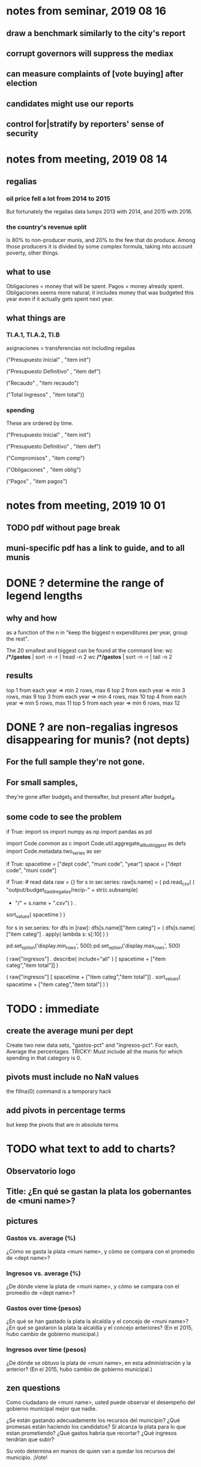 * notes from seminar, 2019 08 16
** draw a benchmark similarly to the city's report
** corrupt governors will suppress the mediax
** can measure complaints of [vote buying] after election
** candidates might use our reports
** control for|stratify by reporters' sense of security
* notes from meeting, 2019 08 14
** regalias
*** oil price fell a lot from 2014 to 2015
But fortunately the regalias data lumps 2013 with 2014,
and 2015 with 2016.
*** the country's revenue split
Is 80% to non-producer munis, and 20% to the few that do produce.
Among those producers it is divided by some complex formula,
taking into account poverty, other things.
** what to use
Obligaciones = money that will be spent. Pagos = money already spent. Obligaciones seems more natural; it includes money that was budgeted this year even if it actually gets spent next year.
** what things are
*** TI.A.1, TI.A.2, TI.B
asignaciones = transferencias
  not including regalias

("Presupuesto Inicial"    , "item init")
  # expectation, proposed by secretary of finance of muni or dept
("Presupuesto Definitivo" , "item def")
  # expectation, approved by city council or state assembly
("Recaudo"                , "item recaudo")
  # what they took in
("Total Ingresos"         , "item total")]
  # ? sould be equal to recaudo
*** spending
These are ordered by time.

("Presupuesto Inicial"    , "item init")
  # proposed by secretary of finance of muni or dept

("Presupuesto Definitivo" , "item def")
  # approved by city council or state assembly

("Compromisos"            , "item comp")
  # the maximum they could use in obligaciones; at end of year, should be equal to obligaciones. this is more disaggregated than the presupuesto.

("Obligaciones"           , "item oblig")
  # both parties promise, neither has delivered yet

("Pagos"                  , "item pagos")
  # what they've actually spent

* notes from meeting, 2019 10 01
** TODO pdf without page break
** muni-specific pdf has a link to guide, and to all munis
* DONE ? determine the range of legend lengths
** why and how
as a function of the n in
"keep the biggest n expenditures per year, group the rest".

The 20 smallest and biggest can be found at the command line:
wc */*/gastos* | sort -n -r | head -n 2
wc */*/gastos* | sort -n -r | tail -n 2
** results
top 1 from each year => min 2 rows, max 6
top 2 from each year => min 3 rows, max 9
top 3 from each year => min 4 rows, max 10
top 4 from each year => min 5 rows, max 11
top 5 from each year => min 6 rows, max 12
* DONE ? are non-regalias ingresos disappearing for munis? (not depts)
** For the full sample they're not gone.
** For small samples,
they're gone after budget_5 and thereafter,
but present after budget_4.
** some code to see the problem

if True:
  import os
  import numpy as np
  import pandas as pd
  #
  import Code.common as c
  import Code.util.aggregate_all_but_biggest as defs
  import Code.metadata.two_series as ser

if True:
  spacetime = ["dept code", "muni code", "year"]
  space     = ["dept code", "muni code"]

if True: # read data
  raw = {}
  for s in ser.series:
    raw[s.name] = (
      pd.read_csv(
        ( "output/budget_5_add_regalias/recip-" + str(c.subsample)
          + "/" + s.name + ".csv") ) .
      sort_values( spacetime ) )

for s in ser.series:
  for dfs in [raw]:
    dfs[s.name]["item categ"] = (
      dfs[s.name]["item categ"] .
      apply( lambda s: s[:10] ) )

pd.set_option('display.min_rows', 500)
pd.set_option('display.max_rows', 500)

( raw["ingresos"] .
  describe( include="all" )
  [              spacetime + ["item categ","item total"]] )

( raw["ingresos"]
  [              spacetime + ["item categ","item total"]] .
  sort_values(   spacetime + ["item categ","item total"] ) )
* TODO : immediate
** create the average muni per dept
Create two new data sets, "gastos-pct" and "ingresos-pct".
For each,
Average the percentages.
TRICKY: Must include all the munis for which spending in that category is 0.
** pivots must include no NaN values
the fillna(0) command is a temporary hack
** add pivots in percentage terms
but keep the pivots that are in absolute terms
* TODO what text to add to charts?
** Observatorio logo
** Title: ¿En qué se gastan la plata los gobernantes de <muni name>?
** pictures
*** Gastos vs. average (%)
¿Cómo se gasta la plata <muni name>,
y cómo se compara con el promedio de <dept name>?
*** Ingresos vs. average (%)
¿De dónde viene la plata de <muni name>,
y cómo se compara con el promedio de <dept name>?
*** Gastos over time (pesos)
¿En qué se han gastado la plata la alcaldía y el concejo de <muni name>? ¿En qué se gastaron la plata la alcaldía y el concejo anteriores? (En el 2015, hubo cambio de gobierno municipal.)
*** Ingresos over time (pesos)
¿De dónde se obtuvo la plata de <muni name>, en esta administración y la anterior? (En el 2015, hubo cambio de gobierno municipal.)
** zen questions
Como ciudadano de <muni name>, usted puede observar el desempeño del gobierno municipal mejor que nadie.

¿Se están gastando adecuadamente los recursos del municipio?
¿Qué promesas están haciendo los candidatos? Sí alcanza la plata para lo que estan prometiendo?
¿Qué gastos habría que recortar?
¿Qué ingresos tendrían que subir?

Su voto determina en manos de quien van a quedar los recursos del municipio. ¡Vote!
** link to guide
Si quiere saber más sobre como se maneja la plata de un municipio,
haga clic aquí.
** link to all munis
Para ver información de otros municipios,
haga clic aquí.
* TODO Facebook ads
** will be
a picture, and the option to click through to (the guide? more pictures and the guide?)
** TODO ask alejandro, explain incomplete is still good
** TODO determine cost
using list of munis which LC will send
* TODO record streaming audio
** TODO enlist Caoba
talk to Fancisco
  Adri sent me contact over Whatsapp
** TODO beware dropout
*** option: interleave processes
Record for 2 minutes each, starting on even and odd minutes.
Uses twice as much bandwidth.
*** option: restart as soon as dropped out
Requires: detecting dropout
          saving file gracefully after dropout
** Alejo has list of websites to record
* TODO draw charts
** TODO draw these kinds of charts
*** compare muni to dept average muni
summing all four years
*** time series
** DONE pivot table output code
** compute (muni,series)-specific titles, text, axis names
*** "(upside down ?)Cuanto dinero recibe mi municipio?"
*** "(upside down ?)En que se gasta el dinero mi municipio?"
*** store series-specific titles, text, axis boilerplate
** shrink numbers
*** fewer digits
*** smaller font
** experiment with dimension changes (of whole page)
** TODO get drawStacks() to respect outer subplots
rework this line:
   fig, (ax) = plt.subplots()
** *BIG* Emulate the graph on p.2 of the mockup pdf.
*** *???* If boxes are too small to fit a number, aggregate somehow.
*** DONE Stack the boxes, with a line and no space between.
*** legend : draw to the side, not on top of graph
*** Write the total above each stack.
*** Color the boxes per Manuela's specs.
*** DONE Put text indicating the amount on each box.
 "By default, [the x and y arguments to matplotlib.axes.Axes.text() are] in data coordinates."
 https://matplotlib.org/3.1.0/api/_as_gen/matplotlib.axes.Axes.text.html
*** DONE No y-axis. Years on the x-axis.
*** DONE Big space between each column.
*** Change fonts
 refer to fonts/custom-font.py for
**** color: white
**** style: Montserrat black & Montserrat light
 source code: https://github.com/JulietaUla/Montserrat
 main page: https://fonts.google.com/specimen/Montserrat
** DONE build a pdf
*** use matplotlib
*** DON'T: reportlab is too complex and unfree
 pip3 install reportlab
**** DONE ReportLab
 https://www.reportlab.com/documentation/
**** custom fonts in reportlab
 https://www.reportlab.com/documentation/faq/#2.6.2
*** DON'T: pyfpdf appears to badly support Python 3
 pip install --upgrade pip # afte running this, did not have pip3
 seems to be working: "python3 -m pip install fpdf"
 recommended was      "python  -m pip install fpdf"
* TODO fix
** fix broken OneDrive archive
I added a key, so that OneDrive can't extract and re-archive it,
and now it takes forever to download.
* ~TODO test
** check my aggregated sums against DNP's own
Good opportunity for property-based testinig.
** integration data tests
Can check results at
https://terridata.dnp.gov.co/
enter a municipality (department also possible)
and then choose "finanzas publicas".
** DONE negative budget items
see explore/negative_money.py
In the raw data, yes,
but not after reducing the number of rows at stage 1p5.
** DONE integration tests for Code/build/budget_*.py
*** comparing integ_tests/ for ingresos. 2018, Santa Marta and Antioquia
 raw: good (consistent with budget_2)
 budget_2: good (consistent with budget_3)
 budget_3: good (consistent with budget_4)
 budget_4: good (consistent with budget_5)
 budget_5: good (consistent with budget_6)
 budget_6: good (consistent with budget_7)
*** scary (but fine) - regalias sum was not what I expected
 see explore/bad_regalias_sum.py
*** row numbers look good
**** iBudget_1 has row numbers consistent with wc on the raw data
 ['ingresos', 'inversion', 'funcionamiento'] ->
 993934
 1750676
 1454498
   with the exception of about 90 missing rows already accounted for
**** in iBudget_1p5 they shrink dramatically
 which is good because budget_1p5
 "restricts the data to the budget items of interest."
 >>> for s in ["ingresos","gastos"]:
 ...   print( len(s1p5_dfs[s]) )
 ...
 23692
 878518
**** in iBudget_2_subsammple they are unchanged
 23692
 878518
**** in iBudget_3 they shrink for gastos and not ingresos
 Which is good because the ingreso codes are not aggregated, while gastos are.
 23692
 102340
**** iBuget_4_scaled: unchanged
 23692
 102340
**** iBudget_5_add_regalias: about 30% more ingresos
 30496
 102340
**** iBudget_7_verbose: unchanged
 30496
 102340
*** budget item aggregation looks good
 To see why, compare these to the corresponding results from budget_3,
 which is the first data set in which the codes are aggregated into categories.

 2014 ARACATACA, raw data, edu codes
     2099284.0 - A.1
     39788.00 - 1.3.6.4.6
         0.00 - 1.3.6.4.6
         0.00 - 1.3.6.4.6
     2099284.0 + 39788.00 + 0.00 + 0.00 = 2139072.0
 2014 SANTANDER, raw data, edu codes
     6.242800e+06 - 1.3.6.1.1
     1.219844e+06 - 1.3.6.1.1
     1.920000e+04 - 1.3.6.1.1
     0.000000e+00 - 1.3.6.4.6
     2.348250e+07 - 1.3.6.4.6
     3.659532e+06 - 1.3.6.4.6
     429876457.0  -       A.1
     6.242800e+06 + 1.219844e+06 + 1.920000e+04 + 0.000000e+00 + 2.348250e+07 + 3.659532e+06 + 429876457.0 = 4.64500333e8
 2018 infrastructure codes in budget_2:
   for Antioquia:
     '1.3.11' = 0
     'A.15' = 6.581700e+10
     'A.7' = 3.091706e+10
     'A.9' = 5.013389e+11
     6.581700e+10 + 3.091706e+10 + 5.013389e+11 = 5.9807296e11
   for Santa Marta:
     1.607727e+09           A.15
     1.560000e+09            A.7
     2.992319e+10            A.9
     1.607727e+09 + 1.560000e+09 + 2.992319e+10 = 3.3090917e10

* wishes
** that I could set font only once, affecting all types of text
* PITFALLS
** modifying the code
*** only the peso columns of interest are deflated
** interpreting the data
*** regalias is not subsampled
So the supposedly subsampled data at or data downstream of
  build/budget_5_deflate_and_regalias.py
will have too many rows in the ingresos data.
This should not matter for drawing charts, though,
as those are always specific to a particular municipality.
*** in the raw data
 Some series might not be uniformly sampled across time.
*** PITFALL: cannot convert to int when some values are NaN
 Hence muni code is float.
** Python or its libraries
*** the boolean value of np.nan is True
*** underscores in filenames seem to confuse Matplotlib's font_manager
 https://github.com/matplotlib/matplotlib/issues/14536
*** local modules must begin with a capital letter to be imported in Jupyter
Keeping all code in a top-level folder that starts with a capital letter solves this problem.
Subfolders and files suffer no naming restriction.
*** every code folder needs a __init__.py file
as of some recent version of Python
*** change every background color: methods that didn't work
**** plt.rcParams['axes.facecolor] = 'b'
Changes the legend background, nothing else
**** ax.set_facecolor('b')
no discernible effect
**** ax.patch.set_facecolor('b')
no discernible effect
**** fig.add_subplot(2, 1, 1, facecolor = "red")
causes the second figure not to be drawn,
no other discernible effect
***** code example
    fig = Figure()

    ax = fig.add_subplot(2, 1, 1, facecolor = "red")
    drawText( ax, lines )
**** pdf.savefig() overrides background color in figures
https://stackoverflow.com/questions/56606122/matplotlib-use-the-same-custom-font-in-every-kind-of-text-axes-title-text
* DONE
** last-minute changes for Manuela
*** check that "item recaudo", "item total", "item oblig" are not hard-coded
 That is, that they are accessed only through metadata.two_series,
 so that I always remember to loop across all of them.
*** add deuda as a gasto: it's a new data set
 https://sisfut.dnp.gov.co/app/reportes/categoria
 "FUT_SERVICIO_DEUDA"
 Take the top category, "T".
*** use "total ingresos" in addition to "recaudo"
** how the raw data is organized
*** isomorphisms relate some columns
Determined via Code/bijectivity_test.py.
For one-to-many mappings, see output/non_bijective/*.csv
**** Codigo Concepto => Concepto, roughly
Some codes map to more than one concepto (budget item) name.
However, those are highly disaggregated.
Codes for the big categories all map to a single concepto name,
with the exception of "VAL", which is *so* broad that it's not useful.
**** simple isomorphic pairs
Código FUT, Nombre Entidad
  I suspect this is isomorphic to muni code
Cód. DANE Departamento, Nombre DANE Departamento
**** Cód. DANE Municipio <=> (Nombre DANE Municipio, Nombre DANE Departamento)
Problem: Cód. DANE Municipio <=/=> Nombre DANE Municipio
  No codigo maps to multiple nombres,
  but some "Nombre DANE Municipio"s map to multiple codigos,
Solution: The ambiguity disappears once we include department.
  The problem was simply that some cities in different departments share a name.
**** not isomorphic, but don't care (yet, at least)
Código Fuente Financiación, Fuente Financiación
Código Fuentes De Financiación, Fuentes de Financiación
*** regions
**** are almost uniquely identified by 8|9 digit codes
Some valid 8-digit codes are subsets of valid 9-digit ones.
Will therefore need to find the best regex match to the name.
**** a nearly-comprehensive list of them
comes from Directorio_CHIP_Mesa_de_Ayuda_Contraloria_2009.xls
  (which Juan found)
A subset of it became data/regions/*.csv
Municipalities are those in which the first column is 21.
  That rule collects 9 false positives,
  all of which match one of these two regular expressions:
    ^DEFENSA CIVIL COLOMBIANA$
    ^CORPORACION.*
  They have been deleted.
Departments are those in which the first column is 11.

** build data
*** write code (string) interpretation functions
**** codes to aggregate
***** Ingresos
TI.A.1
TI.A.2
TI.B
***** For all other series, just use the first two coordinates.
Note that the a subcode sometimes has 1 character, sometimes 2.
*** apply code interpretation functions to data
**** keep data separate by originating dataset
i.e. funcionamiento, inversion, ingreso
Pool for the creation of keys, but not for aggregating numbers.
**** create aggregated-code columns
Key on the "codigo budget" column.
Use first_n_subcodes() to generate 2 columns:
  "agg budget  " : string = the first 2 subcodes
  "agg budget =" : bool, indicates whether a code
                     is equal to its first two subcodes
For ingreso data, use ingreso_subcodes() to generate 2 columns:
  "agg budget"   : string = the subcode prefix of interest
  "agg budget =" : bool, indicates whether a code
                     is equal to its agg subcodes
**** aggregate rows
Group by "year", "muni code", "agg budget" and "agg budget =".
Sum the peso-valued columns.
**** reconstitute budget column, using keys in output/keys
** sum only first-generation descendents of aggregate budgets
*** replace `regex_for_at_least_n_codes` with
something of type :: int -> (Patthern,Pattern,Pattern)
where the first is the category,
the second matches only the top of the category,
and the third matches immediate children (not grandchildren, etc.) of the category.
These will be called budget-code, budgetp-code-top, and budget-code-child.
*** Replace `ingreso_regex` with similar
*** in the last part of budgets_1.py
Build those three columns.
Delete rows for which neither "top" nor "child" are true.
*** in budgets_2_agg.py
Aggregate on year, muni, dept, budget-code and budget-code-top.
*** Verify that top + child = 1 (after deleting rows).
*** delete "codigo-child"
It should be redundant to "top",
  and putting it through .agg(sum) downstream is confusing.
** compare order of magnitude of figures across years
*** problem: Figures, at least for ingresos, are 1e3 times bigger after 2016
*** method
 Within each municipality-item "mi" indexed by year "y",
 compute the ratio of mi[y] / mi[y+1], for y in [2012 .. 2017].
 (Use the "pct_change" function from pandas for this.)
 Put each in a separate column.
 Across municipality-items, find the min, max of each column.
*** TODO use assertions
 After correcting the data (multiplying peso values pre-2017 by 1000),
 it should be that,
 for each of the 3 kinds of file and each year after the first (2012),
 the median change is less than, say, 0.1.
